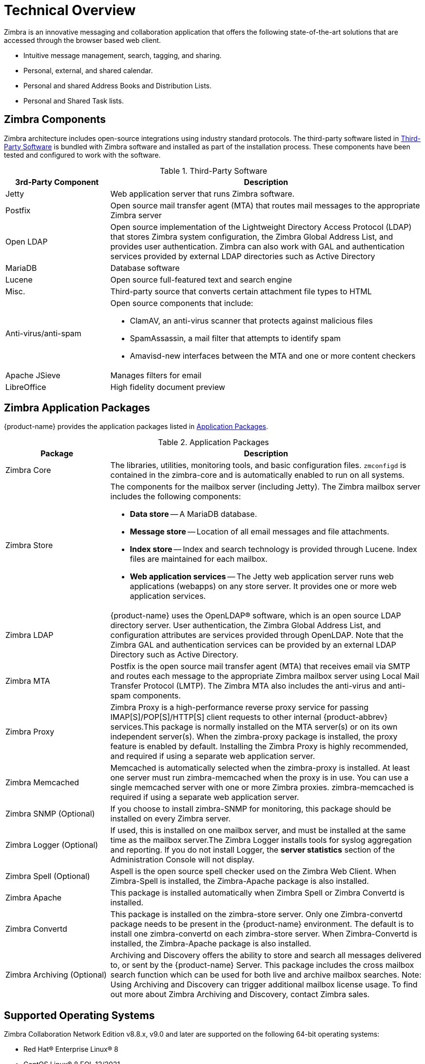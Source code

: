 [[tech]]
= Technical Overview

Zimbra is an innovative messaging and collaboration application that offers 
the following state-of-the-art solutions that are accessed through the browser based web client.

* Intuitive message management, search, tagging, and sharing.
* Personal, external, and shared calendar.
* Personal and shared Address Books and Distribution Lists.
* Personal and Shared Task lists.

== Zimbra Components

Zimbra architecture includes open-source integrations using industry standard protocols. 
The third-party software listed in <<table_tps,Third-Party Software>> is bundled with 
Zimbra software and installed as part of the installation process. These components have 
been tested and configured to work with the software.

[[table_tps]]
.Third-Party Software
[cols="25,75a",options="header",grid="rows"]
|=======================================================================
|3rd-Party Component | Description

|Jetty |
Web application server that runs Zimbra software.

|Postfix |
Open source mail transfer agent (MTA) that routes mail messages to the
appropriate Zimbra server

|Open LDAP |
Open source implementation of the Lightweight Directory Access Protocol
(LDAP) that stores Zimbra system configuration, the Zimbra Global Address
List, and provides user authentication. Zimbra can also work with GAL and
authentication services provided by external LDAP directories such as
Active Directory

|MariaDB |
Database software

|Lucene |
Open source full-featured text and search engine

|Misc. |
Third-party source that converts certain attachment file types to HTML

|Anti-virus/anti-spam |
Open source components that include:

* ClamAV, an anti-virus scanner that protects against malicious files
* SpamAssassin, a mail filter that attempts to identify spam
* Amavisd-new interfaces between the MTA and one or more content checkers 

|Apache JSieve |
Manages filters for email

|LibreOffice |
High fidelity document preview
|=======================================================================

== Zimbra Application Packages

{product-name} provides the application packages listed in
<<table_app_pkgs,Application Packages>>.

[[table_app_pkgs]]
.Application Packages
[cols="25,75a",options="header",grid="rows"]
|=======================================================================
|Package |Description

|Zimbra Core |
The libraries, utilities, monitoring tools, and basic configuration
files. `zmconfigd` is contained in the zimbra-core and is automatically
enabled to run on all systems.

|Zimbra Store |
The components for the mailbox server (including Jetty). The Zimbra mailbox
server includes the following components:

* *Data store* -- A MariaDB database.

* *Message store* -- Location of all email messages and file attachments.

* *Index store* -- Index and search technology is provided through
Lucene. Index files are maintained for each mailbox.

* *Web application services* -- The Jetty web application server runs web
applications (webapps) on any store server. It provides one or more web
application services.

|Zimbra LDAP |
{product-name} uses the OpenLDAP(R) software, which is an open source LDAP
directory server. User authentication, the Zimbra Global Address List, and
configuration attributes are services provided through OpenLDAP. Note that
the Zimbra GAL and authentication services can be provided by an external
LDAP Directory such as Active Directory.

|Zimbra MTA |
Postfix is the open source mail transfer agent (MTA) that receives email
via SMTP and routes each message to the appropriate Zimbra mailbox server
using Local Mail Transfer Protocol (LMTP). The Zimbra MTA also includes the
anti-virus and anti-spam components.

|Zimbra Proxy |
Zimbra Proxy is a high-performance reverse proxy service for passing
IMAP[S]/POP[S]/HTTP[S] client requests to other internal {product-abbrev}
services.This package is normally installed on the MTA server(s) or on its
own independent server(s). When the zimbra-proxy package is installed, the
proxy feature is enabled by default. Installing the Zimbra Proxy is highly
recommended, and required if using a separate web application server.

|Zimbra Memcached |
Memcached is automatically selected when the zimbra-proxy is installed. At
least one server must run zimbra-memcached when the proxy is in use. You
can use a single memcached server with one or more Zimbra
proxies. zimbra-memcached is required if using a separate web application
server.

|Zimbra SNMP (Optional)|
If you choose to install zimbra-SNMP for monitoring, this package should be
installed on every Zimbra server.

|Zimbra Logger (Optional) |
If used, this is installed on one mailbox server, and must be installed at
the same time as the mailbox server.The Zimbra Logger installs tools for
syslog aggregation and reporting. If you do not install Logger, the *server
statistics* section of the Administration Console will not display.

|Zimbra Spell (Optional) |
Aspell is the open source spell checker used on the Zimbra Web Client. When
Zimbra-Spell is installed, the Zimbra-Apache package is also installed.

|Zimbra Apache |
This package is installed automatically when Zimbra Spell or Zimbra
Convertd is installed.

|Zimbra Convertd |
This package is installed on the zimbra-store server. Only one
Zimbra-convertd package needs to be present in the {product-name}
environment. The default is to install one zimbra-convertd on each
zimbra-store server. When Zimbra-Convertd is installed, the Zimbra-Apache
package is also installed.

|Zimbra Archiving (Optional)|
Archiving and Discovery offers the ability to store and search all messages
delivered to, or sent by the {product-name} Server. This package includes
the cross mailbox search function which can be used for both live and
archive mailbox searches. Note: Using Archiving and Discovery can trigger
additional mailbox license usage. To find out more about Zimbra Archiving
and Discovery, contact Zimbra sales.

|=======================================================================

== Supported Operating Systems
Zimbra Collaboration Network Edition v8.8.x, v9.0 and later are supported on the following 64-bit operating systems:

* Red Hat® Enterprise Linux® 8
* CentOS Linux® 8 [small red]#EOL 12/2021#
* Red Hat® Enterprise Linux® 7
* CentOS Linux® 7
* Oracle Linux 7.2
* Ubuntu 16.04 LTS
* Ubuntu 18.04 LTS
* Ubuntu 20.04 LTS [small red]#coming soon#
* Red Hat Enterprise Linux 6 [small red]#DEPRECATED#
* CentOS Linux 6 [small red]#DEPRECATED#
* Oracle Linux 6.6 [small red]#DEPRECATED#

== Zimbra Components Overview
Zimbra is designed to provide an end-to-end mail solution that is scalable and highly reliable. There are 4 major services in Zimbra described below. You can also have all of the services running on a single virtual server or they can be installed separately on multiple servers. If you have less than 1,000 users, it is very common to have only a single virtual server running all of the Zimbra processes.

image::images/arch_overview.png[Logical Architecture, 800]

In the Zimbra architecture, you can mix and match these services on a server basis. For example, you may have a server that is running the proxy and MTA services, and you may have another server on the backend running the mailboxd and the LDAP services. You can also have different virtual servers for each environment. For example, you might have a virtual server that is running a proxy, a virtual server that is running the MTA, a virtual server that is running LDAP, and a virtual server that is running the mailbox service.

=== LDAP
This is the heart of the Zimbra architecture based on the open source project OpenLDAP(R). Every implementation of Zimbra must have the Zimbra LDAP instance.

The LDAP service holds all of the configuration information needed to run the Zimbra environment. There is account information in the LDAP database that includes the username, password, and all other attributes associated with that account, including the mailbox server that the account resides on, the preferences for each user, etc. Zimbra can also integrate with other directories for wider network requirements or external lookups.

LDAP also stores the domain information. With each email domain that you create in Zimbra, there is specific configuration information included, such as how does authentication occur for this domain; where does the global address list reside for this domain; and Class of Service information, where you can group users by features.

LDAP can also look up email delivery addresses both from internal and external LDAP servers as well. Zimbra supports the proxying of user login and Global Address List (GAL) access to an existing enterprise directory such as Microsoft Active Directory or other LDAP-compliant directories. The ideal configuration seems to be store Zimbra specific configuration data within the Zimbra managed, embedded OpenLDAP and store independent enterprise configuration data within the existing enterprise directory. To provide scalability and redundancy, the Master LDAP server can be horizontally scaled by deploying multiple replica servers or be configured in a multi-master replication mode.

=== MTA
The MTA service is responsible for receiving email from the internet and delivering it to mailboxes in the Zimbra environment. It also delivers email sent by Zimbra users out-bound or to other internal users. It serves in the Zimbra architecture as a relay point for archiving.

Internally, Local Mail Transfer Protocol (LMTP) is used to route the emails to the appropriate Zimbra mailbox server. The Zimbra MTA server includes the following programs:

* Postfix MTA, for mail routing, mail relay, and attachment blocking
* ClamAV - Anti-Virus engine
* SpamAssassin - Spam filters
* Amavis - interface between Postfix and ClamAV/SpamAssassin

In the Zimbra configuration, mail transfer and delivery are distinct functions. Postfix primarily acts as a Mail Transfer Agent (MTA) and the Zimbra mail server acts as a Mail Delivery agent (MDA).

Most SME/SMB or larger enterprises will require a 3rd party AS/AV solution that is more enterprise grade or carrier grade. The Zimbra AS/AV is turned off or only some of the features are used. SpamAssassin is an open source project and does not have the fine grained administration features for better control and flexibility.

[NOTE]
As the user base grows and domains become popular, the environments is more susceptible to spammers. An enterprise or carrier grade solution becomes mandatory.

=== Mailboxd
The mailboxd process is where all the hard work is done. It controls everything from presenting the web client to users, so they see their mailbox data, to responding to other mail client requests for POP and IMAP and delivering the mail to those environments. It is responsible for storing messages on disk and providing indexing for those messages. It also maintains the MariaDB database that has the information for calendar, contacts, and tasks.

One of the differences post the Zimbra 8.5 architecture is that we split out the mailboxd process. You now have the option of running static content separately from dynamic content. There is a mailboxd user interface node option in addition to the traditional mailboxd process, which includes the message store, the database information, and the indexing information. This is optional. You do not have to split out these two components.

=== Proxy
The Zimbra Proxy is a high performance POP/IMAP/HTTP proxy server that allows end users to access their Zimbra account using end clients such as Chrome/Firefox/IE/Safari, Microsoft Outlook (Windows and Mac), Mozilla Thunderbird, or other POP/IMAP end client software.

Traditionally, we separate what is exposed to the internet and what is behind a firewall. The proxy server and the MTA server traditionally live in what is known as the DMZ or demilitarized zone, which is a security zone that is exposed to the internet. The proxy server listens for requests from the client and then translates across different ports, communicating with the mailboxd servers on the backend. This provides a layer of security on the backend. The proxy service is listening on the traditional protocols of HTTPS, IMAPS, and POP3S, which are secure ports 443, 995, and 993. It translates the incoming requests to different ports: the mailboxd process in not listening on port 443, it is listening on port 8443; it is not listening on port 993, it is listening on 7993; it is not listening on port 995, it is listening on port 7995. This becomes a layer of security, with the proxy service out front and the mailboxd processes separate.

Proxying allows users to enter _imap.example.com_ as their IMAP server, rather than remembering the actual mailbox server the user has been provisioned on. Encapsulation provides a layer of security and the proxy does a lookup to determine which backend mailbox server a user’s mailbox lives on and transparently proxies the connection from user’s client to the correct mailbox server.

In addition to IMAP/POP3 proxying, the Zimbra proxy package based on NGINX is also able to reverse proxy HTTP requests to the right backend server. Using an Nginx based reverse proxy for HTTP helps to hide names of backend mailbox servers from end users. For example, users can always use their web browser to visit the proxy server at https://mail.example.com. The connection from users’ whose mailboxes live on mbs1.example.com is proxied to mbs1.example.com by the proxy running on the mail.example.com server. Clients such as REST and CalDAV clients, Zimbra Connector for Outlook, and Zimbra Mobile Sync devices are all supported by the Zimbra Proxy.

== Client Access
Zimbra features compatibility with Microsoft Outlook (both Windows and Mac), Apple Desktop applications, and all other standards based POP/IMAP/iCal/CalDAV/CardDAV clients. Our broad desktop compatibility gives end-users freedom of choice and administrators the ability to protect their desktop investments because mixed PC, Mac, and Linux desktop deployments can all talk to the same Zimbra Server. The <<flow_arch, mail flow>> diagram below shows some of the more common methods of access and indicates the protocols used to interact with the Zimbra Mailstore.

The Zimbra Connector for Outlook (ZCO) provides real time two-way synchronization of mail, contacts, tasks, and calendar between Outlook and the ZCS server. Outlook for Mac works similarly using the EWS (Exchange Web Services) interface with the ZCS server. Standards-Based clients such as Mozilla Thunderbird, Sunbird, and Eudora can be used with Zimbra to access email and even calendar data because the Zimbra Server uses an all standards-based approach and supports POP, IMAP, iCal, CalDAV, RSS, etc.

[[flow_arch]]
image::images/mail_flow.jpg[Mail Flow, 800]

=== Mobile Access
Zimbra Mobile for smartphones enables two-way, over-the-air synchronization of mail, contacts, calendar and tasks data between the mobile device and the Zimbra Server. It features push email, which sends messages in real time to your device when it arrives on the Zimbra Server. Supported devices must be ActiveSync compatible, for example Apple iPhones, Android smartphones from Samsung, HTC, etc.

Zimbra’s mobile access is further enhanced via its Mobile Web Client.

* Mobile Web Browsers - All devices with HTML capable browsers, have real time access to the Zimbra Server using our Mobile Web Client. Zimbra’s Mobile Web Client allows users access to their email, contacts, and calendar. This provides on-the-go access to the Zimbra experience to virtually all end-users.
* Responsive Design – Zimbra web client adapts itself to the device being used. Tablets have a new layout based on the Sencha framework and the smaller mobile browsers use an xHTML format.

===  Mail Flow in a Multi-Server Configuration
The configuration for each deployment is dependent on numerous variables such as the number of mailboxes, mailbox quotas, performance requirements, existing network infrastructure, IT policies, security methodologies, spam filtering requirements, and more. In general, deployments share common characteristics for incoming traffic and user connectivity, as depicted in the following diagram. Alternate methods for configuring numerous points within the network are also possible.

image::images/mailflow.png[Mail Flow, 800]

The

1. Inbound Internet mail goes through a firewall and load balancing to the edge MTA for spam filtering.

2. The filtered mail then goes through a second load balancer.

3. An external user connecting to the messaging server also goes through a firewall to the second load balancer.

4. The inbound Internet mail goes to any of the Zimbra Collaboration MTA servers and goes through spam and virus filtering.

5. The designated Zimbra Collaboration MTA server looks up the addressee’s directory information from the Zimbra Collaboration LDAP replica server.

6. After obtaining the user’s information from the Zimbra Collaboration LDPA server, the MTA server sends the mail to the appropriate Zimbra Collaboration server.

7. Internal end-user connections are made directly to any Zimbra Collaboration server that then obtains the user’s directory information from Zimbra Collaboration LDAP and redirects the user, as needed.

8. The backups from the Zimbra Collaboration servers can be processed to a mounted disk.
